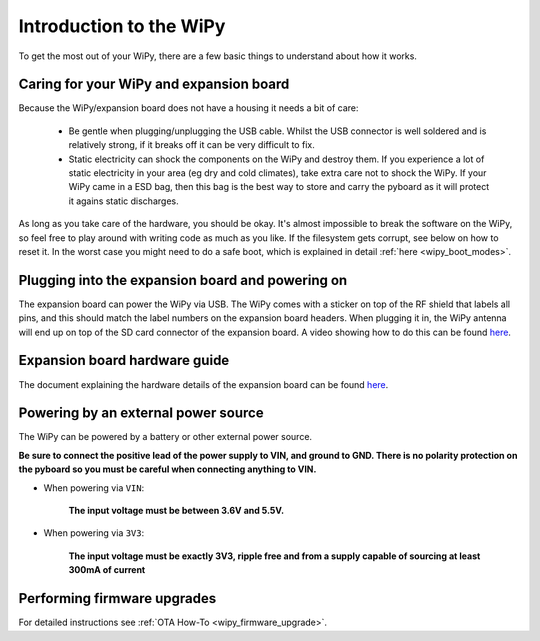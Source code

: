 Introduction to the WiPy
========================

To get the most out of your WiPy, there are a few basic things to
understand about how it works.

Caring for your WiPy and expansion board
----------------------------------------

Because the WiPy/expansion board does not have a housing it needs a bit of care:

  - Be gentle when plugging/unplugging the USB cable.  Whilst the USB connector
    is well soldered and is relatively strong, if it breaks off it can be very
    difficult to fix.

  - Static electricity can shock the components on the WiPy and destroy them.
    If you experience a lot of static electricity in your area (eg dry and cold
    climates), take extra care not to shock the WiPy.  If your WiPy came
    in a ESD bag, then this bag is the best way to store and carry the
    pyboard as it will protect it agains static discharges.

As long as you take care of the hardware, you should be okay.  It's almost
impossible to break the software on the WiPy, so feel free to play around
with writing code as much as you like.  If the filesystem gets corrupt, see
below on how to reset it. In the worst case you might need to do a safe boot,
which is explained in detail :ref:`here <wipy_boot_modes>`.

Plugging into the expansion board and powering on
-------------------------------------------------

The expansion board can power the WiPy via USB. The WiPy comes with a sticker
on top of the RF shield that labels all pins, and this should match the label
numbers on the expansion board headers. When plugging it in, the WiPy antenna
will end up on top of the SD card connector of the expansion board. A video
showing how to do this can be found `here <https://www.youtube.com/watch?v=47D9MZ9zFQw>`_.

Expansion board hardware guide
------------------------------

The document explaining the hardware details of the expansion board can be found
`here <https://github.com/wipy/wipy/blob/master/docs/User_manual_exp_board.pdf>`_.

Powering by an external power source
------------------------------------

The WiPy can be powered by a battery or other external power source.

**Be sure to connect the positive lead of the power supply to VIN, and
ground to GND.  There is no polarity protection on the pyboard so you
must be careful when connecting anything to VIN.**

- When powering via ``VIN``:

   **The input voltage must be between 3.6V and 5.5V.**

- When powering via ``3V3``:

   **The input voltage must be exactly 3V3, ripple free and from a supply capable
   of sourcing at least 300mA of current**

Performing firmware upgrades
----------------------------

For detailed instructions see :ref:`OTA How-To <wipy_firmware_upgrade>`.
